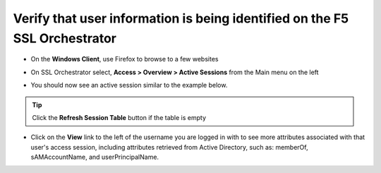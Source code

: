 .. role:: red

Verify that user information is being identified on the F5 SSL Orchestrator
~~~~~~~~~~~~~~~~~~~~~~~~~~~~~~~~~~~~~~~~~~~~~~~~~~~~~~~~~~~~~~~~~~~~~~~~~~~~~~~~~~~

-  On the **Windows Client**, use Firefox to browse to a few websites

-  On SSL Orchestrator select, **Access > Overview > Active Sessions** from the Main menu on the left

-  You should now see an active session similar to the example below.

   |active-sessions-mike|

.. tip::

   Click the **Refresh Session Table** button if the table is empty


-  Click on the **View** link to the left of the username you are logged in with to see more attributes associated with that user's access session, including attributes retrieved from Active Directory, such as: memberOf, sAMAccountName, and userPrincipalName.

   |session-variables-mike|

.. |active-sessions-mike| image:: ../images/active-sessions-mike.png
   :alt: Active Sessions

.. |session-variables-mike| image:: ../images/session-variables-mike.png
   :alt: Mike's Session Variables